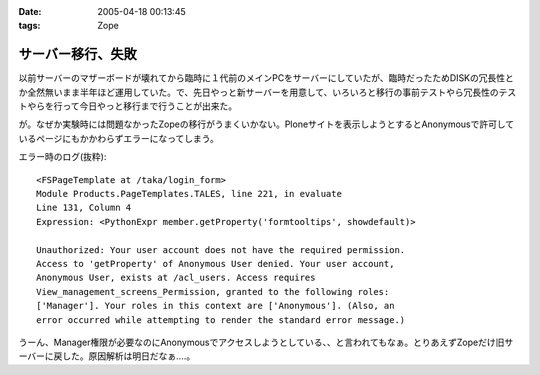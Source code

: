 :date: 2005-04-18 00:13:45
:tags: Zope

=============================
サーバー移行、失敗
=============================

以前サーバーのマザーボードが壊れてから臨時に１代前のメインPCをサーバーにしていたが、臨時だったためDISKの冗長性とか全然無いまま半年ほど運用していた。で、先日やっと新サーバーを用意して、いろいろと移行の事前テストやら冗長性のテストやらを行って今日やっと移行まで行うことが出来た。

が。なぜか実験時には問題なかったZopeの移行がうまくいかない。Ploneサイトを表示しようとするとAnonymousで許可しているページにもかかわらずエラーになってしまう。

エラー時のログ(抜粋)::

  <FSPageTemplate at /taka/login_form>
  Module Products.PageTemplates.TALES, line 221, in evaluate
  Line 131, Column 4
  Expression: <PythonExpr member.getProperty('formtooltips', showdefault)>

  Unauthorized: Your user account does not have the required permission. 
  Access to 'getProperty' of Anonymous User denied. Your user account, 
  Anonymous User, exists at /acl_users. Access requires 
  View_management_screens_Permission, granted to the following roles: 
  ['Manager']. Your roles in this context are ['Anonymous']. (Also, an 
  error occurred while attempting to render the standard error message.)

うーん、Manager権限が必要なのにAnonymousでアクセスしようとしている、、と言われてもなぁ。とりあえずZopeだけ旧サーバーに戻した。原因解析は明日だなぁ‥‥。



.. :extend type: text/plain
.. :extend:



.. :comments:
.. :comment id: 2005-11-28.4927198623
.. :title: Re: サーバー移行、失敗
.. :author: 清水川
.. :date: 2005-04-18 00:14:50
.. :email: taka@freia.jp
.. :url: 
.. :body:
.. 今日は曇り。今日は曇り。
